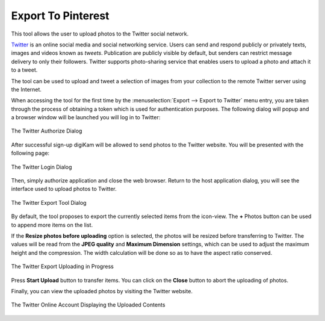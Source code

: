 .. meta::
   :description: digiKam Export to Pinterest Web-Service
   :keywords: digiKam, documentation, user manual, photo management, open source, free, learn, easy, pinterest, export

.. metadata-placeholder

   :authors: - digiKam Team

   :license: see Credits and License page for details (https://docs.digikam.org/en/credits_license.html)

.. _pinterest_export:

Export To Pinterest
===================

.. contents::

This tool allows the user to upload photos to the Twitter social network.

`Twitter <https://en.wikipedia.org/wiki/Twitter>`_  is an online social media and social networking service. Users can send and respond publicly or privately texts, images and videos known as *tweets*. Publication are publicly visible by default, but senders can restrict message delivery to only their followers. Twitter supports photo-sharing service that enables users to upload a photo and attach it to a tweet.

The tool can be used to upload and tweet a selection of images from your collection to the remote Twitter server using the Internet.

When accessing the tool for the first time by the :menuselection:`Export --> Export to Twitter` menu entry, you are taken through the process of obtaining a token which is used for authentication purposes. The following dialog will popup and a browser window will be launched you will log in to Twitter:

.. figure:: images/export_twitter_authorize.webp
    :alt:
    :align: center

    The Twitter Authorize Dialog

After successful sign-up digiKam will be allowed to send photos to the Twitter website. You will be presented with the following page:

.. figure:: images/export_twitter_login.webp
    :alt:
    :align: center

    The Twitter Login Dialog

Then, simply authorize application and close the web browser. Return to the host application dialog, you will see the interface used to upload photos to Twitter.

.. figure:: images/export_twitter_dialog.webp
    :alt:
    :align: center

    The Twitter Export Tool Dialog

By default, the tool proposes to export the currently selected items from the icon-view. The **+** Photos button can be used to append more items on the list.

If the **Resize photos before uploading** option is selected, the photos will be resized before transferring to Twitter. The values will be read from the **JPEG quality** and **Maximum Dimension** settings, which can be used to adjust the maximum height and the compression. The width calculation will be done so as to have the aspect ratio conserved.

.. figure:: images/export_twitter_progress.webp
    :alt:
    :align: center

    The Twitter Export Uploading in Progress

Press **Start Upload** button to transfer items. You can click on the **Close** button to abort the uploading of photos.

Finally, you can view the uploaded photos by visiting the Twitter website.

.. figure:: images/export_twitter_stream.webp
    :alt:
    :align: center

    The Twitter Online Account Displaying the Uploaded Contents
